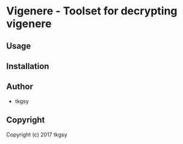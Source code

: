 * Vigenere  - Toolset for decrypting vigenere

** Usage

** Installation

** Author

+ tkgsy

** Copyright

Copyright (c) 2017 tkgsy
